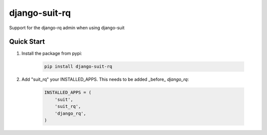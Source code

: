django-suit-rq
==============

Support for the django-rq admin when using django-suit

Quick Start
-----------

1. Install the package from pypi:

    .. code-block:: bash

        pip install django-suit-rq

2. Add "suit_rq" your INSTALLED_APPS. This needs to be added _before_ `django_rq`:

    .. code-block:: python

        INSTALLED_APPS = (
            'suit',
            'suit_rq',
            'django_rq',
        )


